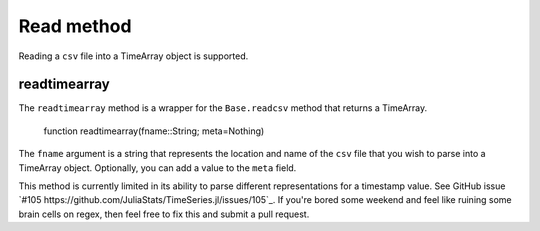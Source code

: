 Read method
===========

Reading a ``csv`` file into a TimeArray object is supported.

readtimearray
-------------

The ``readtimearray`` method is a wrapper for the ``Base.readcsv`` method that returns a TimeArray.

    function readtimearray(fname::String; meta=Nothing)

The ``fname`` argument is a string that represents the location and name of the ``csv`` file that you wish to parse into
a TimeArray object. Optionally, you can add a value to the ``meta`` field.

This method is currently limited in its ability to parse different representations for a timestamp value. See GitHub issue
`#105 https://github.com/JuliaStats/TimeSeries.jl/issues/105`_. If you're bored some weekend and feel like ruining some brain cells 
on regex, then feel free to fix this and submit a pull request. 

